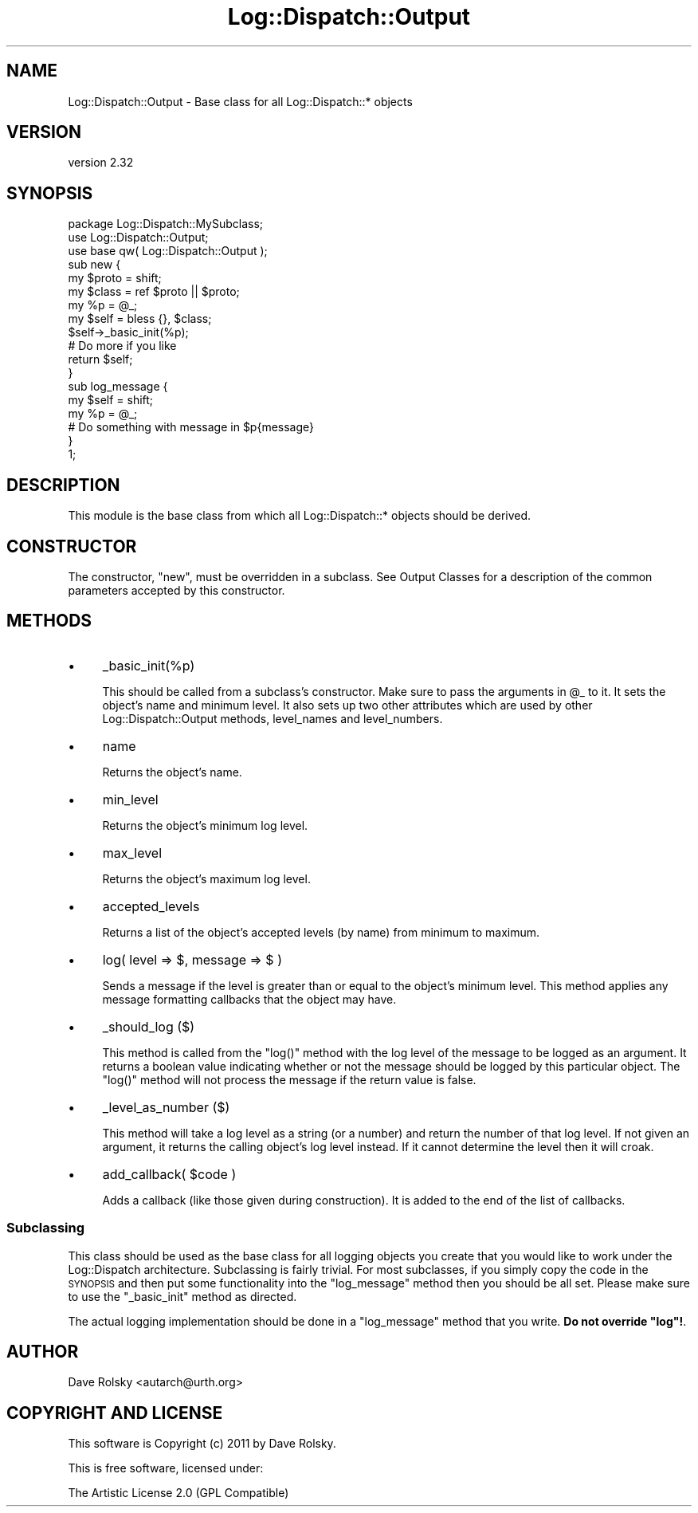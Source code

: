 .\" Automatically generated by Pod::Man 2.22 (Pod::Simple 3.07)
.\"
.\" Standard preamble:
.\" ========================================================================
.de Sp \" Vertical space (when we can't use .PP)
.if t .sp .5v
.if n .sp
..
.de Vb \" Begin verbatim text
.ft CW
.nf
.ne \\$1
..
.de Ve \" End verbatim text
.ft R
.fi
..
.\" Set up some character translations and predefined strings.  \*(-- will
.\" give an unbreakable dash, \*(PI will give pi, \*(L" will give a left
.\" double quote, and \*(R" will give a right double quote.  \*(C+ will
.\" give a nicer C++.  Capital omega is used to do unbreakable dashes and
.\" therefore won't be available.  \*(C` and \*(C' expand to `' in nroff,
.\" nothing in troff, for use with C<>.
.tr \(*W-
.ds C+ C\v'-.1v'\h'-1p'\s-2+\h'-1p'+\s0\v'.1v'\h'-1p'
.ie n \{\
.    ds -- \(*W-
.    ds PI pi
.    if (\n(.H=4u)&(1m=24u) .ds -- \(*W\h'-12u'\(*W\h'-12u'-\" diablo 10 pitch
.    if (\n(.H=4u)&(1m=20u) .ds -- \(*W\h'-12u'\(*W\h'-8u'-\"  diablo 12 pitch
.    ds L" ""
.    ds R" ""
.    ds C` ""
.    ds C' ""
'br\}
.el\{\
.    ds -- \|\(em\|
.    ds PI \(*p
.    ds L" ``
.    ds R" ''
'br\}
.\"
.\" Escape single quotes in literal strings from groff's Unicode transform.
.ie \n(.g .ds Aq \(aq
.el       .ds Aq '
.\"
.\" If the F register is turned on, we'll generate index entries on stderr for
.\" titles (.TH), headers (.SH), subsections (.SS), items (.Ip), and index
.\" entries marked with X<> in POD.  Of course, you'll have to process the
.\" output yourself in some meaningful fashion.
.ie \nF \{\
.    de IX
.    tm Index:\\$1\t\\n%\t"\\$2"
..
.    nr % 0
.    rr F
.\}
.el \{\
.    de IX
..
.\}
.\"
.\" Accent mark definitions (@(#)ms.acc 1.5 88/02/08 SMI; from UCB 4.2).
.\" Fear.  Run.  Save yourself.  No user-serviceable parts.
.    \" fudge factors for nroff and troff
.if n \{\
.    ds #H 0
.    ds #V .8m
.    ds #F .3m
.    ds #[ \f1
.    ds #] \fP
.\}
.if t \{\
.    ds #H ((1u-(\\\\n(.fu%2u))*.13m)
.    ds #V .6m
.    ds #F 0
.    ds #[ \&
.    ds #] \&
.\}
.    \" simple accents for nroff and troff
.if n \{\
.    ds ' \&
.    ds ` \&
.    ds ^ \&
.    ds , \&
.    ds ~ ~
.    ds /
.\}
.if t \{\
.    ds ' \\k:\h'-(\\n(.wu*8/10-\*(#H)'\'\h"|\\n:u"
.    ds ` \\k:\h'-(\\n(.wu*8/10-\*(#H)'\`\h'|\\n:u'
.    ds ^ \\k:\h'-(\\n(.wu*10/11-\*(#H)'^\h'|\\n:u'
.    ds , \\k:\h'-(\\n(.wu*8/10)',\h'|\\n:u'
.    ds ~ \\k:\h'-(\\n(.wu-\*(#H-.1m)'~\h'|\\n:u'
.    ds / \\k:\h'-(\\n(.wu*8/10-\*(#H)'\z\(sl\h'|\\n:u'
.\}
.    \" troff and (daisy-wheel) nroff accents
.ds : \\k:\h'-(\\n(.wu*8/10-\*(#H+.1m+\*(#F)'\v'-\*(#V'\z.\h'.2m+\*(#F'.\h'|\\n:u'\v'\*(#V'
.ds 8 \h'\*(#H'\(*b\h'-\*(#H'
.ds o \\k:\h'-(\\n(.wu+\w'\(de'u-\*(#H)/2u'\v'-.3n'\*(#[\z\(de\v'.3n'\h'|\\n:u'\*(#]
.ds d- \h'\*(#H'\(pd\h'-\w'~'u'\v'-.25m'\f2\(hy\fP\v'.25m'\h'-\*(#H'
.ds D- D\\k:\h'-\w'D'u'\v'-.11m'\z\(hy\v'.11m'\h'|\\n:u'
.ds th \*(#[\v'.3m'\s+1I\s-1\v'-.3m'\h'-(\w'I'u*2/3)'\s-1o\s+1\*(#]
.ds Th \*(#[\s+2I\s-2\h'-\w'I'u*3/5'\v'-.3m'o\v'.3m'\*(#]
.ds ae a\h'-(\w'a'u*4/10)'e
.ds Ae A\h'-(\w'A'u*4/10)'E
.    \" corrections for vroff
.if v .ds ~ \\k:\h'-(\\n(.wu*9/10-\*(#H)'\s-2\u~\d\s+2\h'|\\n:u'
.if v .ds ^ \\k:\h'-(\\n(.wu*10/11-\*(#H)'\v'-.4m'^\v'.4m'\h'|\\n:u'
.    \" for low resolution devices (crt and lpr)
.if \n(.H>23 .if \n(.V>19 \
\{\
.    ds : e
.    ds 8 ss
.    ds o a
.    ds d- d\h'-1'\(ga
.    ds D- D\h'-1'\(hy
.    ds th \o'bp'
.    ds Th \o'LP'
.    ds ae ae
.    ds Ae AE
.\}
.rm #[ #] #H #V #F C
.\" ========================================================================
.\"
.IX Title "Log::Dispatch::Output 3"
.TH Log::Dispatch::Output 3 "2012-05-25" "perl v5.10.1" "User Contributed Perl Documentation"
.\" For nroff, turn off justification.  Always turn off hyphenation; it makes
.\" way too many mistakes in technical documents.
.if n .ad l
.nh
.SH "NAME"
Log::Dispatch::Output \- Base class for all Log::Dispatch::* objects
.SH "VERSION"
.IX Header "VERSION"
version 2.32
.SH "SYNOPSIS"
.IX Header "SYNOPSIS"
.Vb 1
\&  package Log::Dispatch::MySubclass;
\&
\&  use Log::Dispatch::Output;
\&  use base qw( Log::Dispatch::Output );
\&
\&  sub new {
\&      my $proto = shift;
\&      my $class = ref $proto || $proto;
\&
\&      my %p = @_;
\&
\&      my $self = bless {}, $class;
\&
\&      $self\->_basic_init(%p);
\&
\&      # Do more if you like
\&
\&      return $self;
\&  }
\&
\&  sub log_message {
\&      my $self = shift;
\&      my %p    = @_;
\&
\&      # Do something with message in $p{message}
\&  }
\&
\&  1;
.Ve
.SH "DESCRIPTION"
.IX Header "DESCRIPTION"
This module is the base class from which all Log::Dispatch::* objects
should be derived.
.SH "CONSTRUCTOR"
.IX Header "CONSTRUCTOR"
The constructor, \f(CW\*(C`new\*(C'\fR, must be overridden in a subclass. See Output
Classes for a description of the common
parameters accepted by this constructor.
.SH "METHODS"
.IX Header "METHODS"
.IP "\(bu" 4
_basic_init(%p)
.Sp
This should be called from a subclass's constructor.  Make sure to
pass the arguments in \f(CW@_\fR to it.  It sets the object's name and minimum
level.  It also sets up two other attributes which are used by other
Log::Dispatch::Output methods, level_names and level_numbers.
.IP "\(bu" 4
name
.Sp
Returns the object's name.
.IP "\(bu" 4
min_level
.Sp
Returns the object's minimum log level.
.IP "\(bu" 4
max_level
.Sp
Returns the object's maximum log level.
.IP "\(bu" 4
accepted_levels
.Sp
Returns a list of the object's accepted levels (by name) from minimum
to maximum.
.IP "\(bu" 4
log( level => $, message => $ )
.Sp
Sends a message if the level is greater than or equal to the object's
minimum level.  This method applies any message formatting callbacks
that the object may have.
.IP "\(bu" 4
_should_log ($)
.Sp
This method is called from the \f(CW\*(C`log()\*(C'\fR method with the log level of
the message to be logged as an argument.  It returns a boolean value
indicating whether or not the message should be logged by this
particular object.  The \f(CW\*(C`log()\*(C'\fR method will not process the message
if the return value is false.
.IP "\(bu" 4
_level_as_number ($)
.Sp
This method will take a log level as a string (or a number) and return
the number of that log level.  If not given an argument, it returns
the calling object's log level instead.  If it cannot determine the
level then it will croak.
.IP "\(bu" 4
add_callback( \f(CW$code\fR )
.Sp
Adds a callback (like those given during construction). It is added to the end
of the list of callbacks.
.SS "Subclassing"
.IX Subsection "Subclassing"
This class should be used as the base class for all logging objects
you create that you would like to work under the Log::Dispatch
architecture.  Subclassing is fairly trivial.  For most subclasses, if
you simply copy the code in the \s-1SYNOPSIS\s0 and then put some
functionality into the \f(CW\*(C`log_message\*(C'\fR method then you should be all
set.  Please make sure to use the \f(CW\*(C`_basic_init\*(C'\fR method as directed.
.PP
The actual logging implementation should be done in a \f(CW\*(C`log_message\*(C'\fR
method that you write. \fBDo not override \f(CB\*(C`log\*(C'\fB!\fR.
.SH "AUTHOR"
.IX Header "AUTHOR"
Dave Rolsky <autarch@urth.org>
.SH "COPYRIGHT AND LICENSE"
.IX Header "COPYRIGHT AND LICENSE"
This software is Copyright (c) 2011 by Dave Rolsky.
.PP
This is free software, licensed under:
.PP
.Vb 1
\&  The Artistic License 2.0 (GPL Compatible)
.Ve
